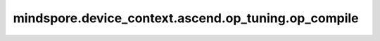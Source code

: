 mindspore.device_context.ascend.op_tuning.op_compile
====================================================

.. py:function:: mindspore.device_context.ascend.op_tuning.op_compile(value)

    是否选择在线编译，框架默认设置为静态shape选择在线编译，动态shape选择算子二进制文件，该默认设置将来可能会发生变化。
    如果您想了解更多详细信息，
    请查询 `昇腾社区 <https://www.hiascend.com/document/detail/zh/canncommercial/80RC3/apiref/appdevgapi/aclcppdevg_03_1371.html/>`_ 了解。

    参数：
        - **value** (bool) - 表示是否选择在线编译。

          - ``True``: 优先选择在线编译。
          - ``False``: 优先选择系统中已经编译好的算子二进制文件，提升编译性能。

    支持平台：
        ``Ascend``
